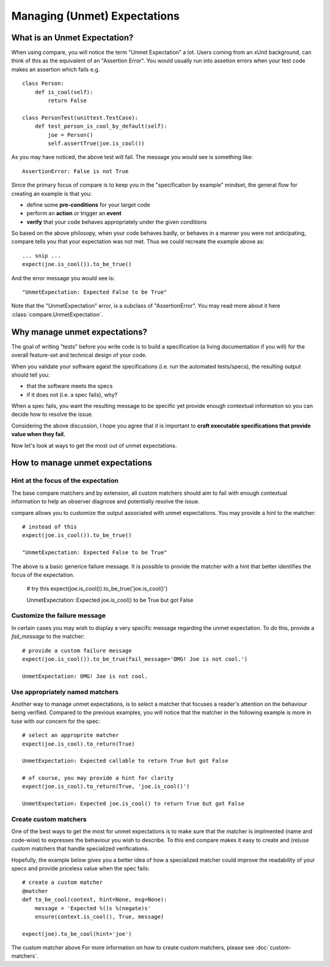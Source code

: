 =============================
Managing (Unmet) Expectations
=============================


What is an Unmet Expectation?
===============================

When using compare, you will notice the term "Unmet Expectation" a lot.
Users coming from an xUnit background, can think of this as the  
equivalent of an "Assertion Error". You would usually run into assetion 
errors when your test code makes an assertion which fails e.g. ::

    class Person:
        def is_cool(self):
            return False
            
    class PersonTest(unittest.TestCase):
        def test_person_is_cool_by_default(self):
            joe = Person()
            self.assertTrue(joe.is_cool())

As you may have noticed, the above test will fail. The message you would 
see is something like::

    AssertionError: False is not True

Since the primary focus of compare is to keep you in the 
"specification by example" mindset, the general flow for creating an example 
is that you:

* define some **pre-conditions** for your target code
* perform an **action** or trigger an **event**
* **verify** that your code behaves appropriately under the given conditions

So based on the above philosopy, when your code behaves badly, or behaves in a manner 
you were not anticipating, compare tells you that your expectation was not met.
Thus we could recreate the example above as:: 

    ... snip ...
    expect(joe.is_cool()).to_be_true()
    
And the error message you would see is::
    
    "UnmetExpectation: Expected False to be True"

Note that the "UnmetExpectation" error, is a subclass of "AssertionError". You may 
read more about it here :class:`compare.UnmetExpectation`.


Why manage unmet expectations?
================================

The goal of writing "tests" before you write code is to build
a specification (a living documentation if you will) for the overall 
feature-set and technical design of your code. 

When you validate your software agaist the specifications (i.e. run the 
automated tests/specs), the resulting output should tell you:

* that the software meets the specs
* if it does not (i.e. a spec fails), why? 

When a spec fails, you want the resulting message to be specific yet 
provide enough contextual information so you can decide how to 
resolve the issue.

Considering the above discussion, I hope you agree that it is important to
**craft executable specifications that provide value when they fail.**

Now let's look at ways to get the most out of unmet expectations.


How to manage unmet expectations
==================================

Hint at the focus of the expectation
--------------------------------------

The base compare matchers and by extension, all custom matchers should 
aim to fail with enough contextual information to help an observer diagnose 
and potentially resolve the issue.

compare allows you to customize the output associated with unmet expectations. 
You may provide a `hint` to the matcher::


    # instead of this
    expect(joe.is_cool()).to_be_true()
    
    "UnmetExpectation: Expected False to be True"
    
The above is a basic generice failure message. It is possible to provide the 
matcher with a hint that better identifies the focus of the expectation.

    # try this
    expect(joe.is_cool()).to_be_true('joe.is_cool()')
    
    UnmetExpectation: Expected joe.is_cool() to be True but got False


Customize the failure message
-------------------------------

In certain cases you may wish to display a very specific message regarding 
the unmet expectation. To do this, provide a `fail_message` to the matcher::

    # provide a custom failure message
    expect(joe.is_cool()).to_be_true(fail_message='OMG! Joe is not cool.')
    
    UnmetExpectation: OMG! Joe is not cool.
    

Use appropriately named matchers
----------------------------------

Another way to manage unmet expectations, is to select a matcher that 
focuses a reader's attention on the behaviour being verified. Compared to 
the previous examples, you will notice that the matcher in the following 
example is more in tuse with our concern for the spec::

    # select an approprite matcher
    expect(joe.is_cool).to_return(True)
    
    UnmetExpectation: Expected callable to return True but got False
    
    # of course, you may provide a hint for clarity
    expect(joe.is_cool).to_return(True, 'joe.is_cool()')
    
    UnmetExpectation: Expected joe.is_cool() to return True but got False
    

Create custom matchers
-------------------------

One of the best ways to get the most for unmet expectations is to make sure that 
the matcher is implmented (name and code-wise) to expresses the behaviour 
you wish to describe. To this end compare makes it easy to create and (re)use 
custom matchers that handle specialized verifications.

Hopefully, the example below gives you a better idea of how a specialized matcher 
could improve the readability of your specs and provide priceless value when 
the spec fails::

    # create a custom matcher
    @matcher
    def to_be_cool(context, hint=None, msg=None):
        message = 'Expected %()s %(negate)s'
        ensure(context.is_cool(), True, message)
    
    expect(joe).to_be_cool(hint='joe')
        
The custom matcher above For more information on how to create custom matchers, please see 
:doc:`custom-matchers`.
